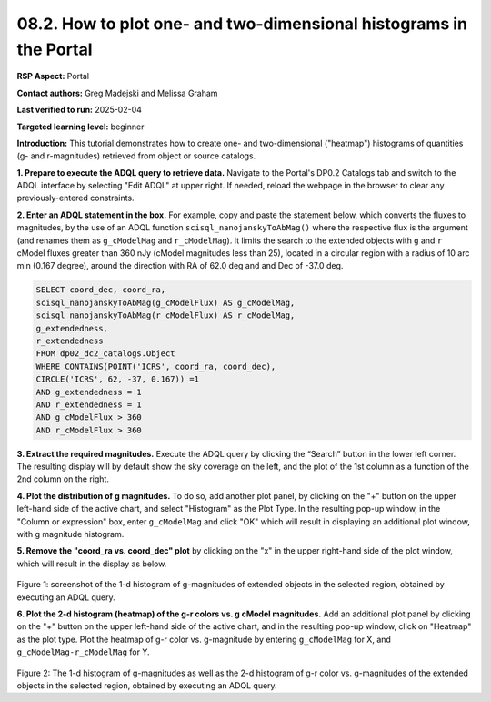 .. Review the README on instructions to contribute.
.. Review the style guide to keep a consistent approach to the documentation.
.. Static objects, such as figures, should be stored in the _static directory. Review the _static/README on instructions to contribute.
.. Do not remove the comments that describe each section. They are included to provide guidance to contributors.
.. Do not remove other content provided in the templates, such as a section. Instead, comment out the content and include comments to explain the situation. For example:
	- If a section within the template is not needed, comment out the section title and label reference. Do not delete the expected section title, reference or related comments provided from the template.
    - If a file cannot include a title (surrounded by ampersands (#)), comment out the title from the template and include a comment explaining why this is implemented (in addition to applying the ``title`` directive).

.. This is the label that can be used for cross referencing this file.
.. Recommended title label format is "Directory Name"-"Title Name" -- Spaces should be replaced by hyphens.
.. _Data-Access-Analysis-Tools-Portal-Intro:
.. Each section should include a label for cross referencing to a given area.
.. Recommended format for all labels is "Title Name"-"Section Name" -- Spaces should be replaced by hyphens.
.. To reference a label that isn't associated with an reST object such as a title or figure, you must include the link and explicit title using the syntax :ref:`link text <label-name>`.
.. A warning will alert you of identical labels during the linkcheck process.

###################################################################
08.2. How to plot one- and two-dimensional histograms in the Portal
###################################################################


.. This section should provide a brief, top-level description of the page.

**RSP Aspect:** Portal

**Contact authors:** Greg Madejski and Melissa Graham

**Last verified to run:** 2025-02-04

**Targeted learning level:** beginner

**Introduction:**
This tutorial demonstrates how to create one- and two-dimensional ("heatmap") histograms of quantities (g- and r-magnitudes) retrieved from object or source catalogs.

.. =====================

.. The Portal aspect of the Rubin Science Platform lends itself well to retrieve apparent magnitudes of (for instance) extended objects in a region of the sky.
.. It provides convenient and easy to use tools to plot 1- and 2-dimensional histograms to explore their apparent magnitude and color distributions.

.. For the retrieval of the required data, this "How to" uses the Astronomy Data Query Language (ADQL), which is similar to SQL (Structured Query Language).
.. The option to use the ADQL in the Portal aspect of the Rubin Science Platform is selected by clicking on "Edit ADQL" in the upper right-hand side of the Portal landing page.

.. For more information about the DP0.2 catalogs, tables, and columns, visit the DP0.2 Data Products Definition Document (DPDD)
.. :ref:`DP0-2-Data-Products-DPDD` or the `DP0.2 Catalog Schema Browser <https://sdm-schemas.lsst.io/dp02.html>`_.

.. _DP0-2-Portal-Histogram-Step-1:

**1.  Prepare to execute the ADQL query to retrieve data.**
Navigate to the Portal's DP0.2 Catalogs tab and switch to the ADQL interface by selecting  "Edit ADQL" at upper right.
If needed, reload the webpage in the browser to clear any previously-entered constraints.

**2. Enter an ADQL statement in the box.**
For example, copy and paste the statement below, which converts the fluxes to magnitudes, by the use of an ADQL function ``scisql_nanojanskyToAbMag()`` where the respective flux is the argument (and renames them as ``g_cModelMag`` and ``r_cModelMag``).
It limits the search to the extended objects with ``g`` and ``r`` cModel fluxes greater than 360 nJy (cModel magnitudes less than 25), located in a circular region with a radius of 10 arc min (0.167 degree), around the direction with RA of 62.0 deg and and Dec of -37.0 deg.

.. code-block:: SQL

   SELECT coord_dec, coord_ra, 
   scisql_nanojanskyToAbMag(g_cModelFlux) AS g_cModelMag, 
   scisql_nanojanskyToAbMag(r_cModelFlux) AS r_cModelMag, 
   g_extendedness, 
   r_extendedness 
   FROM dp02_dc2_catalogs.Object 
   WHERE CONTAINS(POINT('ICRS', coord_ra, coord_dec), 
   CIRCLE('ICRS', 62, -37, 0.167)) =1 
   AND g_extendedness = 1 
   AND r_extendedness = 1 
   AND g_cModelFlux > 360 
   AND r_cModelFlux > 360 

**3.  Extract the required magnitudes.**
Execute the ADQL query by clicking the “Search” button in the lower left corner.
The resulting display will by default show the sky coverage on the left, and the plot of the 1st column as a function of the 2nd column on the right.

**4.  Plot the distribution of g magnitudes.**
To do so, add another plot panel, by clicking on the "+" button on the upper left-hand side of the active chart, and select "Histogram" as the Plot Type.
In the resulting  pop-up window, in the "Column or expression" box, enter ``g_cModelMag`` and click "OK" which will result in displaying an additional plot window, with g magnitude histogram.

**5.  Remove the "coord_ra vs. coord_dec" plot** by clicking on the "x" in the upper right-hand side of the plot window, which will result in the display as below.

.. figure:: /_static/portal-howto-plots-histogram-1d.png
	:name: Howto_Histogram_1d.png
	:alt: Screenshot of the 1-d histogram of g-magnitudes in the selected region, obtained by executing an ADQL query.

Figure 1:  screenshot of the 1-d histogram of g-magnitudes of extended objects in the selected region, obtained by executing an ADQL query.

.. _DP0-2-Portal-Histogram-Step-2:

**6.  Plot the 2-d histogram (heatmap) of the g-r colors vs. g cModel magnitudes.**
Add an additional plot panel by clicking on the "+" button on the upper left-hand side of the active chart, and in the resulting pop-up window, click on "Heatmap" as the plot type.
Plot the heatmap of g-r color vs. g-magnitude by entering ``g_cModelMag`` for X, and ``g_cModelMag-r_cModelMag`` for Y.

.. figure:: /_static/portal-howto-plots-histogram-2d.png
	:name: Howto_Histogram_2d.png
	:alt: Screenshot of the 2-d histogram of g-r color vs. g-magnitudes in the selected region, obtained by executing an ADQL query.

Figure 2:  The 1-d histogram of g-magnitudes as well as the 2-d histogram of g-r color vs. g-magnitudes of the extended objects in the selected region, obtained by executing an ADQL query.

